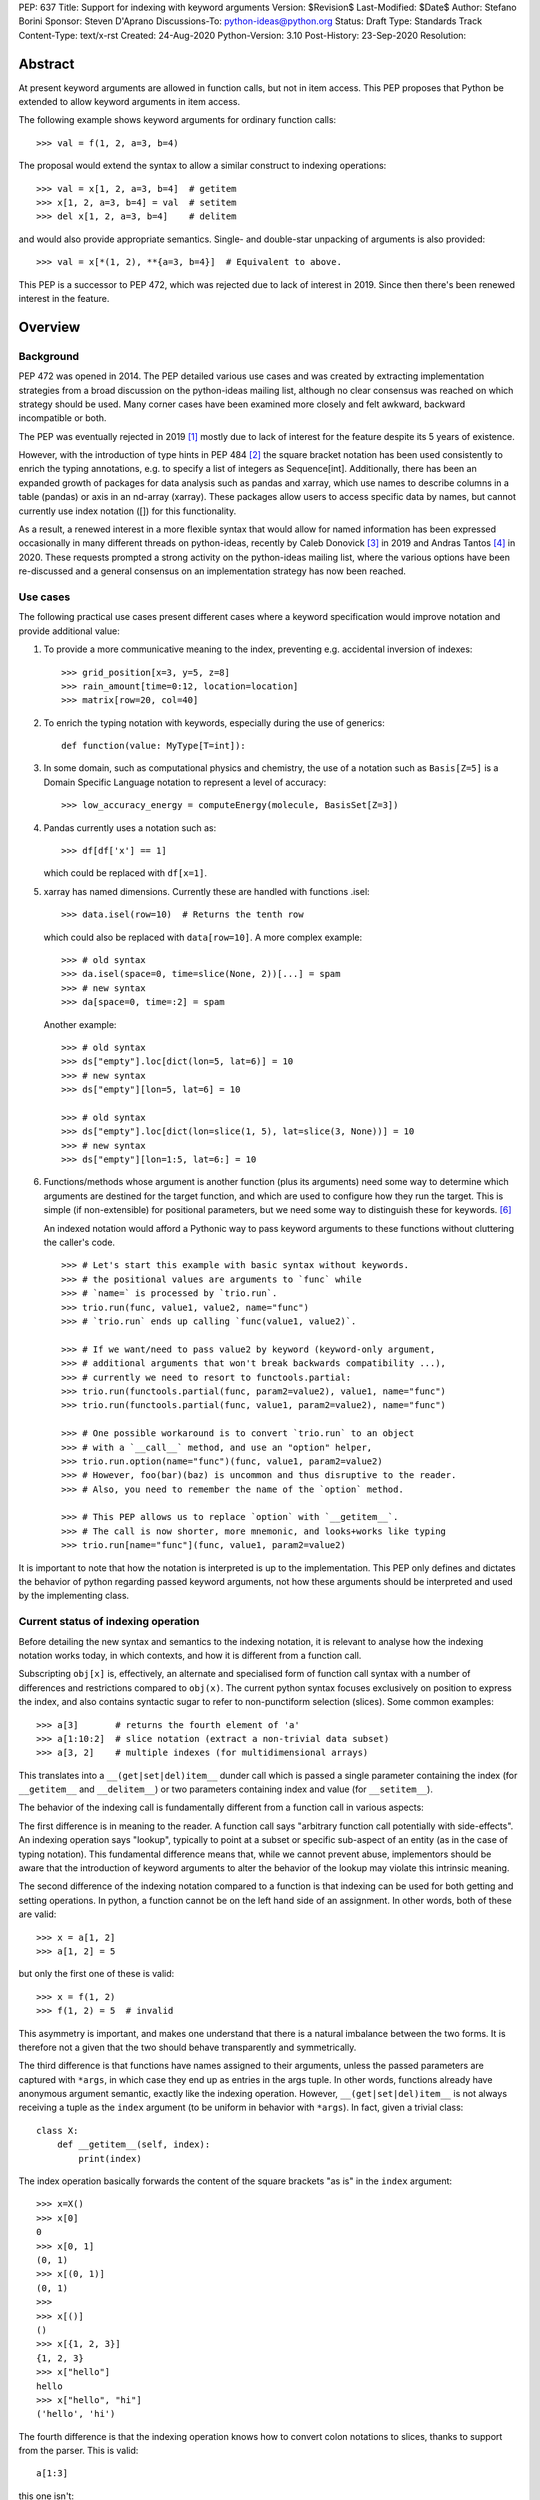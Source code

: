 PEP: 637
Title: Support for indexing with keyword arguments
Version: $Revision$
Last-Modified: $Date$
Author: Stefano Borini
Sponsor: Steven D'Aprano
Discussions-To: python-ideas@python.org
Status: Draft
Type: Standards Track
Content-Type: text/x-rst
Created: 24-Aug-2020
Python-Version: 3.10
Post-History: 23-Sep-2020
Resolution:

Abstract
========

At present keyword arguments are allowed in function calls, but not in
item access. This PEP proposes that Python be extended to allow keyword
arguments in item access.

The following example shows keyword arguments for ordinary function calls::

    >>> val = f(1, 2, a=3, b=4)

The proposal would extend the syntax to allow a similar construct
to indexing operations::

    >>> val = x[1, 2, a=3, b=4]  # getitem
    >>> x[1, 2, a=3, b=4] = val  # setitem
    >>> del x[1, 2, a=3, b=4]    # delitem

and would also provide appropriate semantics. Single- and double-star unpacking of
arguments is also provided::

    >>> val = x[*(1, 2), **{a=3, b=4}]  # Equivalent to above.

This PEP is a successor to PEP 472, which was rejected due to lack of
interest in 2019. Since then there's been renewed interest in the feature.

Overview
========

Background
----------

PEP 472 was opened in 2014. The PEP detailed various use cases and was created by
extracting implementation strategies from a broad discussion on the
python-ideas mailing list, although no clear consensus was reached on which strategy
should be used.  Many corner cases have been examined more closely and felt
awkward, backward incompatible or both.

The PEP was eventually rejected in 2019 [#rejection]_ mostly
due to lack of interest for the feature despite its 5 years of existence.

However, with the introduction of type hints in PEP 484 [#pep-0484]_ the
square bracket notation has been used consistently to enrich the typing
annotations, e.g. to specify a list of integers as Sequence[int]. Additionally,
there has been an expanded growth of packages for data analysis such as pandas
and xarray, which use names to describe columns in a table (pandas) or axis in
an nd-array (xarray). These packages allow users to access specific data by
names, but cannot currently use index notation ([]) for this functionality.

As a result, a renewed interest in a more flexible syntax that would allow for
named information has been expressed occasionally in many different threads on
python-ideas, recently by Caleb Donovick [#request-1]_ in 2019 and Andras
Tantos [#request-2]_ in 2020. These requests prompted a strong activity on the
python-ideas mailing list, where the various options have been re-discussed and
a general consensus on an implementation strategy has now been reached.

Use cases
---------

The following practical use cases present different cases where a keyword
specification would improve notation and provide additional value:

1. To provide a more communicative meaning to the index, preventing e.g. accidental
   inversion of indexes::

       >>> grid_position[x=3, y=5, z=8]
       >>> rain_amount[time=0:12, location=location]
       >>> matrix[row=20, col=40]

2. To enrich the typing notation with keywords, especially during the use of generics::

       def function(value: MyType[T=int]):

3. In some domain, such as computational physics and chemistry, the use of a
   notation such as ``Basis[Z=5]`` is a Domain Specific Language notation to represent
   a level of accuracy::

       >>> low_accuracy_energy = computeEnergy(molecule, BasisSet[Z=3])

4. Pandas currently uses a notation such as::

       >>> df[df['x'] == 1]

   which could be replaced with ``df[x=1]``.

5. xarray has named dimensions. Currently these are handled with functions .isel::

       >>> data.isel(row=10)  # Returns the tenth row

   which could also be replaced with ``data[row=10]``. A more complex example::

       >>> # old syntax
       >>> da.isel(space=0, time=slice(None, 2))[...] = spam
       >>> # new syntax
       >>> da[space=0, time=:2] = spam

   Another example::

       >>> # old syntax
       >>> ds["empty"].loc[dict(lon=5, lat=6)] = 10
       >>> # new syntax
       >>> ds["empty"][lon=5, lat=6] = 10
       
       >>> # old syntax
       >>> ds["empty"].loc[dict(lon=slice(1, 5), lat=slice(3, None))] = 10
       >>> # new syntax
       >>> ds["empty"][lon=1:5, lat=6:] = 10

6. Functions/methods whose argument is another function (plus its
   arguments) need some way to determine which arguments are destined for
   the target function, and which are used to configure how they run the
   target. This is simple (if non-extensible) for positional parameters,
   but we need some way to distinguish these for keywords. [#trio-run]_

   An indexed notation would afford a Pythonic way to pass keyword
   arguments to these functions without cluttering the caller's code.

   ::

     >>> # Let's start this example with basic syntax without keywords.
     >>> # the positional values are arguments to `func` while
     >>> # `name=` is processed by `trio.run`.
     >>> trio.run(func, value1, value2, name="func")
     >>> # `trio.run` ends up calling `func(value1, value2)`.

     >>> # If we want/need to pass value2 by keyword (keyword-only argument,
     >>> # additional arguments that won't break backwards compatibility ...),
     >>> # currently we need to resort to functools.partial:
     >>> trio.run(functools.partial(func, param2=value2), value1, name="func")
     >>> trio.run(functools.partial(func, value1, param2=value2), name="func")

     >>> # One possible workaround is to convert `trio.run` to an object
     >>> # with a `__call__` method, and use an "option" helper,
     >>> trio.run.option(name="func")(func, value1, param2=value2)
     >>> # However, foo(bar)(baz) is uncommon and thus disruptive to the reader.
     >>> # Also, you need to remember the name of the `option` method.

     >>> # This PEP allows us to replace `option` with `__getitem__`.
     >>> # The call is now shorter, more mnemonic, and looks+works like typing
     >>> trio.run[name="func"](func, value1, param2=value2)


It is important to note that how the notation is interpreted is up to the
implementation. This PEP only defines and dictates the behavior of python
regarding passed keyword arguments, not how these arguments should be
interpreted and used by the implementing class.

Current status of indexing operation
------------------------------------

Before detailing the new syntax and semantics to the indexing notation, it is
relevant to analyse how the indexing notation works today, in which contexts,
and how it is different from a function call.

Subscripting ``obj[x]`` is, effectively, an alternate and specialised form of
function call syntax with a number of differences and restrictions compared to
``obj(x)``. The current python syntax focuses exclusively on position to express
the index, and also contains syntactic sugar to refer to non-punctiform
selection (slices). Some common examples::

    >>> a[3]       # returns the fourth element of 'a'
    >>> a[1:10:2]  # slice notation (extract a non-trivial data subset)
    >>> a[3, 2]    # multiple indexes (for multidimensional arrays)

This translates into a ``__(get|set|del)item__`` dunder call which is passed a single
parameter containing the index (for ``__getitem__`` and ``__delitem__``) or two parameters
containing index and value (for ``__setitem__``).

The behavior of the indexing call is fundamentally different from a function call
in various aspects:

The first difference is in meaning to the reader.  A function call says
"arbitrary function call potentially with side-effects". An indexing operation
says "lookup", typically to point at a subset or specific sub-aspect of an
entity (as in the case of typing notation).  This fundamental difference means
that, while we cannot prevent abuse, implementors should be aware that the
introduction of keyword arguments to alter the behavior of the lookup may
violate this intrinsic meaning.

The second difference of the indexing notation compared to a function
is that indexing can be used for both getting and setting operations.
In python, a function cannot be on the left hand side of an assignment. In
other words, both of these are valid::

    >>> x = a[1, 2]
    >>> a[1, 2] = 5

but only the first one of these is valid::

    >>> x = f(1, 2)
    >>> f(1, 2) = 5  # invalid

This asymmetry is important, and makes one understand that there is a natural
imbalance between the two forms. It is therefore not a given that the two
should behave transparently and symmetrically.

The third difference is that functions have names assigned to their
arguments, unless the passed parameters are captured with ``*args``, in which case
they end up as entries in the args tuple. In other words, functions already
have anonymous argument semantic, exactly like the indexing operation. However,
``__(get|set|del)item__`` is not always receiving a tuple as the ``index`` argument
(to be uniform in behavior with ``*args``).  In fact, given a trivial class::

    class X:
        def __getitem__(self, index):
            print(index)

The index operation basically forwards the content of the square brackets "as is"
in the ``index`` argument::

    >>> x=X()
    >>> x[0]
    0
    >>> x[0, 1]
    (0, 1)
    >>> x[(0, 1)]
    (0, 1)
    >>>
    >>> x[()]
    ()
    >>> x[{1, 2, 3}]
    {1, 2, 3}
    >>> x["hello"]
    hello
    >>> x["hello", "hi"]
    ('hello', 'hi')

The fourth difference is that the indexing operation knows how to convert
colon notations to slices, thanks to support from the parser. This is valid::

    a[1:3]

this one isn't::

    f(1:3)

The fifth difference is that there's no zero-argument form. This is valid::

    f()

this one isn't::

    a[]

Specification
=============

Before describing the specification, it is important to stress the difference in
nomenclature between *positional index*, *final index*  and *keyword argument*, as it is important to
understand the fundamental asymmetries at play. The ``__(get|set|del)item__``
is fundamentally an indexing operation, and the way the element is retrieved,
set, or deleted is through an index, the *final index*.

The current status quo is to directly build the *final index* from what is passed between
square brackets, the *positional index*. In other words, what is passed in the
square brackets is trivially used to generate what the code in ``__getitem__`` then uses
for the indicisation operation. As we already saw for the dict, ``d[1]`` has a
positional index of ``1`` and also a final index of ``1`` (because it's the element that is
then added to the dictionary) and ``d[1, 2]`` has positional index of ``(1, 2)`` and
final index also of ``(1, 2)`` (because yet again it's the element that is added to the dictionary).
However, the positional index ``d[1,2:3]`` is not accepted by the dictionary, because
there's no way to transform the positional index into a final index, as the slice object is
unhashable. The positional index is what is currently known as the ``index`` parameter in
``__getitem__``. Nevertheless, nothing prevents to construct a dictionary-like class that
creates the final index by e.g. converting the positional index to a string.

This PEP extends the current status quo, and grants more flexibility to
create the final index via an enhanced syntax that combines the positional index
and keyword arguments, if passed.

The above brings an important point across. Keyword arguments, in the context of the index
operation, may be used to take indexing decisions to obtain the final index, and therefore
will have to accept values that are unconventional for functions. See for
example use case 1, where a slice is accepted.

The successful implementation of this PEP will result in the following behavior:

1. An empty subscript is still illegal, regardless of context::

       obj[]  # SyntaxError

2. A single index value remains a single index value when passed::

       obj[index]
       # calls type(obj).__getitem__(obj, index)
       
       obj[index] = value
       # calls type(obj).__setitem__(obj, index, value)
       
       del obj[index]
       # calls type(obj).__delitem__(obj, index)
   
   This remains the case even if the index is followed by keywords; see point 5 below.

3. Comma-separated arguments are still parsed as a tuple and passed as
   a single positional argument::

       obj[spam, eggs]
       # calls type(obj).__getitem__(obj, (spam, eggs))
       
       obj[spam, eggs] = value
       # calls type(obj).__setitem__(obj, (spam, eggs), value)
       
       del obj[spam, eggs]
       # calls type(obj).__delitem__(obj, (spam, eggs))

   The points above mean that classes which do not want to support keyword
   arguments in subscripts need do nothing at all, and the feature is therefore
   completely backwards compatible.

4. Keyword arguments, if any, must follow positional arguments::

       obj[1, 2, spam=None, 3]  # SyntaxError

   This is like function calls, where intermixing positional and keyword
   arguments give a SyntaxError.

5. Keyword subscripts, if any, will be handled like they are in
   function calls. Examples::

       # Single index with keywords:
       
       obj[index, spam=1, eggs=2]
       # calls type(obj).__getitem__(obj, index, spam=1, eggs=2)
       
       obj[index, spam=1, eggs=2] = value
       # calls type(obj).__setitem__(obj, index, value, spam=1, eggs=2)

       del obj[index, spam=1, eggs=2]
       # calls type(obj).__delitem__(obj, index, spam=1, eggs=2)

       # Comma-separated indices with keywords:

       obj[foo, bar, spam=1, eggs=2]
       # calls type(obj).__getitem__(obj, (foo, bar), spam=1, eggs=2)

       obj[foo, bar, spam=1, eggs=2] = value
       # calls type(obj).__setitem__(obj, (foo, bar), value, spam=1, eggs=2)

       del obj[foo, bar, spam=1, eggs=2]
       # calls type(obj).__detitem__(obj, (foo, bar), spam=1, eggs=2)

   Note that:

   - a single positional index will not turn into a tuple
     just because one adds a keyword value.

   - for ``__setitem__``, the same order is retained for index and value.
     The keyword arguments go at the end, as is normal for a function
     definition.

6. The same rules apply with respect to keyword subscripts as for
   keywords in function calls:

   - the interpeter matches up each keyword subscript to a named parameter
     in the appropriate method;

   - if a named parameter is used twice, that is an error;

   - if there are any named parameters left over (without a value) when the
     keywords are all used, they are assigned their default value (if any);

   - if any such parameter doesn't have a default, that is an error;

   - if there are any keyword subscripts remaining after all the named
     parameters are filled, and the method has a ``**kwargs`` parameter,
     they are bound to the ``**kwargs`` parameter as a dict;

   - but if no ``**kwargs`` parameter is defined, it is an error.


7. Sequence unpacking is allowed inside subscripts::

       obj[*items]

   This allows notations such as ``[:, *args, :]``, which could be treated 
   as ``[(slice(None), *args, slice(None))]``.

   The following notation equivalence should be honored::

       obj[*()]        
       # Error. Equivalent to obj[]
       
       obj[*(), foo=3] 
       # Equivalent to obj[foo=3]

       obj[*(x,)]      
       # Equivalent to obj[x] 
       
       obj[*(x,),]     
       # Equivalent to obj[x,]

8. Dict unpacking is permitted::

       items = {'spam': 1, 'eggs': 2}
       obj[index, **items]
       # equivalent to obj[index, spam=1, eggs=2]

   The following notation equivalent should be honored::

       obj[**{}]    
       # Error. Equivalent to obj[]
       
       obj[3, **{}] 
       # Equivalent to obj[3]

9. Keyword-only subscripts are permitted. The positional index will be the empty tuple::

       obj[spam=1, eggs=2]
       # calls type(obj).__getitem__(obj, (), spam=1, eggs=2)
       
       obj[spam=1, eggs=2] = 5
       # calls type(obj).__setitem__(obj, (), 5, spam=1, eggs=2)
       
       del obj[spam=1, eggs=2]
       # calls type(obj).__delitem__(obj, (), spam=1, eggs=2)

   The choice of the empty tuple as a sentinel has been debated. Details are provided in
   the Rejected Ideas section.

10. Keyword arguments must allow slice syntax::

        obj[3:4, spam=1:4, eggs=2]
        # calls type(obj).__getitem__(obj, slice(3, 4, None), spam=slice(1, 4, None), eggs=2)

    This may open up the possibility to accept the same syntax for general function
    calls, but this is not part of this recommendation.

11. Keyword arguments allow for default values::

        # Given type(obj).__getitem__(obj, index, spam=True, eggs=2)
        obj[3]               # Valid. index = 3, spam = True, eggs = 2
        obj[3, spam=False]   # Valid. index = 3, spam = False, eggs = 2
        obj[spam=False]      # Valid. index = (), spam = False, eggs = 2
        obj[]                # Invalid.

12. The same semantics given above must be extended to ``__class__getitem__``:
    Since PEP 560, type hints are dispatched so that for ``x[y]``, if no
    ``__getitem__`` method is found, and ``x`` is a type (class) object,
    and ``x`` has a class method ``__class_getitem__``, that method is
    called. The same changes should be applied to this method as well,
    so that a writing like ``list[T=int]`` can be accepted.

Indexing behavior in standard classes (dict, list, etc.)
--------------------------------------------------------

None of what is proposed in this PEP will change the behavior of the current
core classes that use indexing. Adding keywords to the index operation for
custom classes is not the same as modifying e.g. the standard dict type to
handle keyword arguments. In fact, dict (as well as list and other stdlib
classes with indexing semantics) will remain the same and will continue not to
accept keyword arguments. In other words, if ``d`` is a ``dict``, the
statement ``d[1, a=2]`` will raise ``TypeError``, as their implementation will
not support the use of keyword arguments. The same holds for all other classes
(list, dict, etc.)

Corner case and Gotchas
-----------------------

With the introduction of the new notation, a few corner cases need to be analysed.

1. Technically, if a class defines their getter like this::

       def __getitem__(self, index):

   then the caller could call that using keyword syntax, like these two cases::

       obj[3, index=4]
       obj[index=1]

   The resulting behavior would be an error automatically, since it would be like
   attempting to call the method with two values for the ``index`` argument, and
   a ``TypeError`` will be raised. In the first case, the ``index`` would be ``3``,
   in the second case, it would be the empty tuple ``()``.

   Note that this behavior applies for all currently existing classes that rely on
   indexing, meaning that there is no way for the new behavior to introduce
   backward compatibility issues on this respect.

   Classes that wish to stress this behavior explicitly can define their
   parameters as positional-only::

       def __getitem__(self, index, /):

2. a similar case occurs with setter notation::

       # Given type(obj).__setitem__(obj, index, value):
       obj[1, value=3] = 5

   This poses no issue because the value is passed automatically, and the python interpreter will raise
   ``TypeError: got multiple values for keyword argument 'value'``


3. If the subscript dunders are declared to use positional-or-keyword
   parameters, there may be some surprising cases when arguments are passed
   to the method. Given the signature::

       def __getitem__(self, index, direction='north')

   if the caller uses this::

       obj[0, 'south']

   they will probably be surprised by the method call::

       # expected type(obj).__getitem__(obj, 0, direction='south')
       # but actually get:
       type(obj).__getitem__(obj, (0, 'south'), direction='north')

   Solution: best practice suggests that keyword subscripts should be
   flagged as keyword-only when possible::

       def __getitem__(self, index, *, direction='north')

   The interpreter need not enforce this rule, as there could be scenarios
   where this is the desired behaviour. But linters may choose to warn
   about subscript methods which don't use the keyword-only flag.

4. As we saw, a single value followed by a keyword argument will not be changed into a tuple, i.e.:
   ``d[1, a=3]`` is treated as ``__getitem__(d, 1, a=3)``, NOT ``__getitem__(d, (1,), a=3)``. It would be
   extremely confusing if adding keyword arguments were to change the type of the passed index.
   In other words, adding a keyword to a single-valued subscript will not change it into a tuple.
   For those cases where an actual tuple needs to be passed, a proper syntax will have to be used::

       obj[(1,), a=3]  
       # calls type(obj).__getitem__(obj, (1,), a=3)

   In this case, the call is passing a single element (which is passed as is, as from rule above),
   only that the single element happens to be a tuple.

   Note that this behavior just reveals the truth that the ``obj[1,]`` notation is shorthand for
   ``obj[(1,)]`` (and also ``obj[1]`` is shorthand for ``obj[(1)]``, with the expected behavior).
   When keywords are present, the rule that you can omit this outermost pair of parentheses is no
   longer true::

       obj[1]          
       # calls type(obj).__getitem__(obj, 1)
       
       obj[1, a=3]     
       # calls type(obj).__getitem__(obj, 1, a=3)
       
       obj[1,]         
       # calls type(obj).__getitem__(obj, (1,))
       
       obj[(1,), a=3]  
       # calls type(obj).__getitem__(obj, (1,), a=3)

   This is particularly relevant in the case where two entries are passed::

       obj[1, 2]
       # calls type(obj).__getitem__(obj, (1, 2))

       obj[(1, 2)]       
       # same as above

       obj[1, 2, a=3]    
       # calls type(obj).__getitem__(obj, (1, 2), a=3)
    
       obj[(1, 2), a=3]  
       # calls type(obj).__getitem__(obj, (1, 2), a=3)

   And particularly when the tuple is extracted as a variable::

       t = (1, 2)
       obj[t]       
       # calls type(obj).__getitem__(obj, (1, 2))

       obj[t, a=3]  
       # calls type(obj).__getitem__(obj, (1, 2), a=3)

   Why? because in the case ``obj[1, 2, a=3]`` we are passing two elements (which
   are then packed as a tuple and passed as the index). In the case ``obj[(1, 2), a=3]``
   we are passing a single element (which is passed as is) which happens to be a tuple.
   The final result is that they are the same.

C Interface
===========

Resolution of the indexing operation is performed through a call to the following functions

- ``PyObject_GetItem(PyObject *o, PyObject *key)`` for the get operation
- ``PyObject_SetItem(PyObject *o, PyObject *key, PyObject *value)`` for the set operation
- ``PyObject_DelItem(PyObject *o, PyObject *key)`` for the del operation

These functions are used extensively within the python executable, and are
also part of the public C API, as exported by ``Include/abstract.h``. It is clear that
the signature of this function cannot be changed, and different C level functions
need to be implemented to support the extended call. We propose

- ``PyObject_GetItemWithKeywords(PyObject *o, PyObject *key, PyObject *kwargs)``
- ``PyObject_SetItemWithKeywords(PyObject *o, PyObject *key, PyObject *value, PyObject *kwargs)``
- ``PyObject_GetItemWithKeywords(PyObject *o, PyObject *key, PyObject *kwargs)``

Additionally, new opcodes will be needed for the enhanced call.  Currently, the
implementation uses ``BINARY_SUBSCR``, ``STORE_SUBSCR`` and ``DELETE_SUBSCR``
to invoke the old functions. We propose ``BINARY_SUBSCR_KW``,
``STORE_SUBSCR_KW`` and ``DELETE_SUBSCR_KW`` for the new operations. The
compiler will have to generate these new opcodes. The
old C implementations will call the extended methods passing ``NULL`` 
as kwargs.

Reference Implementation
========================

A reference implementation is currently being developed here [#reference-impl]_.


Workarounds
===========

Every PEP that changes the Python language should "clearly explain why
the existing language specification is inadequate to address the
problem that the PEP solves." [#pep-0001]_

Some rough equivalents to the proposed extension, which we call work-arounds,
are already possible. The work-arounds provide an alternative to enabling the
new syntax, while leaving the semantics to be defined elsewhere.

These work-arounds follow. In them the helpers ``H`` and ``P`` are not intended to
be universal. For example, a module or package might require the use of its own
helpers.

1. User defined classes can be given ``getitem`` and ``delitem`` methods,
   that respectively get and delete values stored in a container::

       >>> val = x.getitem(1, 2, a=3, b=4)
       >>> x.delitem(1, 2, a=3, b=4)

   The same can't be done for ``setitem``. It's not valid syntax::

       >>> x.setitem(1, 2, a=3, b=4) = val
       SyntaxError: can't assign to function call

2. A helper class, here called ``H``, can be used to swap the container
   and parameter roles. In other words, we use::

       H(1, 2, a=3, b=4)[x]

   as a substitute for::

       x[1, 2, a=3, b=4]

   This method will work for ``getitem``, ``delitem`` and also for
   ``setitem``. This is because::

       >>> H(1, 2, a=3, b=4)[x] = val

   is valid syntax, which can be given the appropriate semantics.

3. A helper function, here called ``P``, can be used to store the
   arguments in a single object. For example::

       >>> x[P(1, 2, a=3, b=4)] = val

   is valid syntax, and can be given the appropriate semantics.

4. The ``lo:hi:step`` syntax for slices is sometimes very useful. This
   syntax is not directly available in the work-arounds. However::

       s[lo:hi:step]

   provides a work-around that is available everything, where::

       class S:
           def __getitem__(self, key): return key
       
       s = S()

   defines the helper object ``s``.

Rejected Ideas
==============

Previous PEP 472 solutions
--------------------------

PEP 472 presents a good amount of ideas that are now all to be considered
Rejected. A personal email from D'Aprano to the author specifically said:

    I have now carefully read through PEP 472 in full, and I am afraid I
    cannot support any of the strategies currently in the PEP.

We agree that those options are inferior to the currently presented, for one
reason or another.

To keep this document compact, we will not present here the objections for
all options presented in PEP 472. Suffice to say that they were discussed,
and each proposed alternative had one or few dealbreakers.

Adding new dunders
------------------

It was proposed to introduce new dunders ``__(get|set|del)item_ex__``
that are invoked over the ``__(get|set|del)item__`` triad, if they are present.

The rationale around this choice is to make the intuition around how to add kwd
arg support to square brackets more obvious and in line with the function
behavior. Given::

    def __getitem_ex__(self, x, y): ...

These all just work and produce the same result effortlessly::

    obj[1, 2]
    obj[1, y=2]
    obj[y=2, x=1]

In other words, this solution would unify the behavior of ``__getitem__`` to the traditional
function signature, but since we can't change ``__getitem__`` and break backward compatibility,
we would have an extended version that is used preferentially.

The problems with this approach were found to be:

- It will slow down subscripting. For every subscript access, this new dunder
  attribute gets investigated on the class, and if it is not present then the
  default key translation function is executed.
  Different ideas were proposed to handle this, from wrapping the method
  only at class instantiation time, to add a bit flag to signal the availability
  of these methods. Regardess of the solution, the new dunder would be effective
  only if added at class creation time, not if it's added later. This would
  be unusual and would disallow (and behave unexpectedly) monkeypatching of the
  methods for whatever reason it might be needed.

- It adds complexity to the mechanism.

- Will require a long and painful transition period during which time
  libraries will have to somehow support both calling conventions, because most
  likely, the extended methods will delegate to the traditional ones when the
  right conditions are matched in the arguments, or some classes will support
  the traditional dunder and others the extended dunder. While this will not
  affect calling code, it will affect development.

- it would potentially lead to mixed situations where the extended version is
  defined for the getter, but not for the setter.

- In the ``__setitem_ex__`` signature, value would have to be made the first
  element, because the index is of arbitrary length depending on the specified
  indexes. This would look awkward because the visual notation does not match
  the signature::

      obj[1, 2] = 3  
      # calls type(obj).__setitem_ex__(obj, 3, 1, 2)

- the solution relies on the assumption that all keyword indices necessarily map
  into positional indices, or that they must have a name. This assumption may be
  false: xarray, which is the primary python package for numpy arrays with
  labelled dimensions, supports indexing by additional dimensions (so called
  "non-dimension coordinates") that don't correspond directly to the dimensions
  of the underlying numpy array, and those have no position to match up to.
  In other words, anonymous indexes are a plausible use case that this solution
  would remove, although it could be argued that using ``*args`` would solve
  that issue.

Adding an adapter function
--------------------------

Similar to the above, in the sense that a pre-function would be called to
convert the "new style" indexing into "old style indexing" that is then passed.
Has problems similar to the above.

create a new "kwslice" object
-----------------------------

This proposal has already been explored in "New arguments contents" P4 in PEP 472::

    obj[a, b:c, x=1]  
    # calls type(obj).__getitem__(obj, a, slice(b, c), key(x=1))

This solution requires everyone who needs keyword arguments to parse the tuple
and/or key object by hand to extract them. This is painful and opens up to the
get/set/del function to always accept arbitrary keyword arguments, whether they
make sense or not. We want the developer to be able to specify which arguments
make sense and which ones do not.


Using a single bit to change the behavior
-----------------------------------------

A special class dunder flag::

    __keyfn__ = True

would change the signature of the ``__get|set|delitem__`` to a "function like" dispatch,
meaning that this::

    >>> d[1, 2, z=3]

would result in a call to::

    >>> type(obj).__getitem__(obj, 1, 2, z=3)  
    # instead of type(obj).__getitem__(obj, (1, 2), z=3)

This option has been rejected because it feels odd that a signature of a method
depends on a specific value of another dunder. It would be confusing for both
static type checkers and for humans: a static type checker would have to hard-code
a special case for this, because there really is nothing else in Python
where the signature of a dunder depends on the value of another dunder.
A human that has to implement a ``__getitem__`` dunder would have to look if in the
class (or in any of its subclasses) for a ``__keyfn__`` before the dunder can be written.
Moreover, adding a base classes that have the ``__keyfn__`` flag set would break
the signature of the current methods. This would be even more problematic if the
flag is changed at runtime, or if the flag is generated by calling a function
that returns randomly True or something else.

Allowing for empty index notation obj[]
---------------------------------------

The current proposal prevents ``obj[]`` from being valid notation. However
a commenter stated

    We have ``Tuple[int, int]`` as a tuple of two integers. And we have `Tuple[int]`
    as a tuple of one integer. And occasionally we need to spell a tuple of *no*
    values, since that's the type of ``()``. But we currently are forced to write
    that as ``Tuple[()]``. If we allowed ``Tuple[]`` that odd edge case would be
    removed.

    So I probably would be okay with allowing ``obj[]`` syntactically, as long as the
    dict type could be made to reject it.

This proposal already established that, in case no positional index is given, the
passed value must be the empty tuple. Allowing for the empty index notation would
make the dictionary type accept it automatically, to insert or refer to the value with
the empty tuple as key. Moreover, a typing notation such as ``Tuple[]`` can easily
be written as ``Tuple`` without the indexing notation.

Sentinel value for no given positional index
--------------------------------------------

The topic of which value to pass as the index in the case of::

    obj[k=3]

has been considerably debated. 

One apparently rational choice would be to pass no value at all, by making use of
the keyword only argument feature, but unfortunately will not work well with
the ``__setitem__`` dunder, as a positional element for the value is always
passed, and we can't "skip over" the index one unless we introduce a very weird behavior
where the first argument refers to the index when specified, and to the value when 
index is not specified. This is extremely deceiving and error prone.

The above consideration makes it impossible to have a keyword only dunder, and
opens up the question of what entity to pass for the index position when no index
is passed::

    obj[k=3] = 5  
    # would call type(obj).__setitem__(obj, ???, 5, k=3)

A proposed hack would be to let the user specify which entity to use when an
index is not specified, by specifying a default for the ``index``, but this
forces necessarily to also specify a (never going to be used, as a value is
always passed by design) default for the ``value``, as we can't have
non-default arguments after defaulted one::

    def __setitem__(self, index=SENTINEL, value=NEVERUSED, *, k)

which seems ugly, redundant and confusing. We must therefore accept that some
form of sentinel index must be passed by the python implementation when the
``obj[k=3]`` notation is used. This also means that default arguments to those
parameters are simply never going to be used (but it's already the
case with the current implementation, so no change there).

Additionally, some classes may want to use ``**kwargs``, instead of a keyword-only
argument, meaning that having a definition like::

    def __setitem__(self, index, value, **kwargs):

and a user that wants to pass a keyword ``value``::

    x[value=1] = 0

expecting a call like::

    type(obj).__setitem__(obj, SENTINEL, 0, **{"value": 1})

will instead accidentally be catched by the named ``value``, producing a
``duplicate value error``. The user should not be worried about the actual
local names of those two arguments if they are, for all practical purposes,
positional only. Unfortunately, using positional-only values will ensure this
does not happen but it will still not solve the need to pass both ``index`` and
``value`` even when the index is not provided. The point is that the user should not
be prevented to use keyword arguments to refer to a column ``index``, ``value``
(or ``self``) just because the class implementor happens to use those names 
in the parameter list.

Moreover, we also require the three dunders to behave in the same way: it would
be extremely inconvenient if only ``__setitem__`` were to receive this
sentinel, and ``__get|delitem__`` would not because they can get away with a
signature that allows for no index specification, thus allowing for a
user-specified default index.

Whatever the choice of the sentinel, it will make the following cases
degenerate and thus impossible to differentiate in the dunder::

    obj[k=3]
    obj[SENTINEL, k=3]

The question now shifts to which entity should represent the sentinel: 
the options were:

1. Empty tuple
2. None
3. NotImplemented
4. a new sentinel object (e.g. NoIndex) 

For option 1, the call will become::

    type(obj).__getitem__(obj, (), k=3)

therefore making ``obj[k=3]`` and ``obj[(), k=3]`` degenerate and indistinguishable.

This option sounds appealing because:

1. The numpy community was inquired [#numpy-ml]_, and the general consensus 
   of the responses was that the empty tuple felt appropriate.
2. It shows a parallel with the behavior of ``*args`` in a function, when
   no positional arguments are given::

       >>> def foo(*args, **kwargs):
       ...     print(args, kwargs)
       ...
       >>> foo(k=3)
       () {'k': 3}

   Although we do accept the following asymmetry in behavior compared to functions 
   when a single value is passed, but that ship has sailed::

       >>> foo(5, k=3)
       (5,) {'k': 3}   # for indexing, a plain 5, not a 1-tuple is passed

For option 2, using ``None``, it was objected that NumPy uses it to indicate
inserting a new axis/dimensions (there's a ``np.newaxis`` alias as well)::

    arr = np.array(5)
    arr.ndim == 0
    arr[None].ndim == arr[None,].ndim == 1

While this is not an insurmountable issue, it certainly will ripple onto numpy.

The only issues with both the above is that both the empty tuple and None are
potential legitimate indexes, and there might be value in being able to differentiate
the two degenerate cases.

So, an alternative strategy (option 3) would be to use an existing entity that is 
unlikely to be used as a valid index. One option could be the current built-in constant 
``NotImplemented``, which is currently returned by operators methods to
report that they do not implement a particular operation, and a different strategy
should be attempted (e.g. to ask the other object). Unfortunately, its name and
traditional use calls back to a feature that is not available, rather than the
fact that something was not passed by the user. 

This leaves us with option 4: a new built-in constant. This constant
must be unhashable (so it's never going to be a valid key) and have a clear
name that makes it obvious its context: ``NoIndex``. This
would solve all the above issues, but the question is: is it worth it?

From a quick inquire, it seems that most people on python-ideas seem to believe
it's not crucial, and the empty tuple is an acceptable option. Hence the
resulting series will be::

    obj[k=3]         
    # type(obj).__getitem__(obj, (), k=3). Empty tuple

    obj[1, k=3]      
    # type(obj).__getitem__(obj, 1, k=3). Integer

    obj[1, 2, k=3]   
    # type(obj).__getitem__(obj, (1, 2), k=3). Tuple

and the following two notation will be degenerate::

    obj[(), k=3]     
    # type(obj).__getitem__(obj, (), k=3)

    obj[k=3]         
    # type(obj).__getitem__(obj, (), k=3)

Common objections
=================

1. Just use a method call.

   One of the use cases is typing, where the indexing is used exclusively, and
   function calls are out of the question.  Moreover, function calls do not handle
   slice notation, which is commonly used in some cases for arrays.

   One problem is type hint creation has been extended to built-ins in python 3.9,
   so that you do not have to import Dict, List, et al anymore.

   Without kwdargs inside ``[]``, you would not be able to do this::

       Vector = dict[i=float, j=float]

   but for obvious reasons, call syntax using builtins to create custom type hints
   isn't an option::

       dict(i=float, j=float)  
       # would create a dictionary, not a type

   Finally, function calls do not allow for a setitem-like notation, as shown
   in the Overview: operations such as ``f(1, x=3) = 5`` are not allowed, and are 
   instead allowed for indexing operations.
   

References
==========

.. [#rejection] "Rejection of PEP 472"
       (https://mail.python.org/pipermail/python-dev/2019-March/156693.html)
.. [#pep-0484] "PEP 484 -- Type hints"
       (https://www.python.org/dev/peps/pep-0484)
.. [#request-1] "Allow kwargs in __{get|set|del}item__"
       (https://mail.python.org/archives/list/python-ideas@python.org/thread/EUGDRTRFIY36K4RM3QRR52CKCI7MIR2M/)
.. [#request-2] "PEP 472 -- Support for indexing with keyword arguments"
       (https://mail.python.org/archives/list/python-ideas@python.org/thread/6OGAFDWCXT5QVV23OZWKBY4TXGZBVYZS/)
.. [#pep-0001] "PEP 1 -- PEP Purpose and Guidelines"
       (https://www.python.org/dev/peps/pep-0001/#what-belongs-in-a-successful-pep)
.. [#trio-run] "trio.run() should take \*\*kwargs in addition to \*args"
       (https://github.com/python-trio/trio/issues/470)
.. [#numpy-ml] "[Numpy-discussion] Request for comments on PEP 637 - Support for indexing with keyword arguments"
       (http://numpy-discussion.10968.n7.nabble.com/Request-for-comments-on-PEP-637-Support-for-indexing-with-keyword-arguments-td48489.html)
.. [#reference-impl] "Reference implementation"
        (https://github.com/python/cpython/compare/master...stefanoborini:PEP-637-implementation-attempt-2)

Copyright
=========

This document has been placed in the public domain.



..
   Local Variables:
   mode: indented-text
   indent-tabs-mode: nil
   sentence-end-double-space: t
   fill-column: 70
   End:
